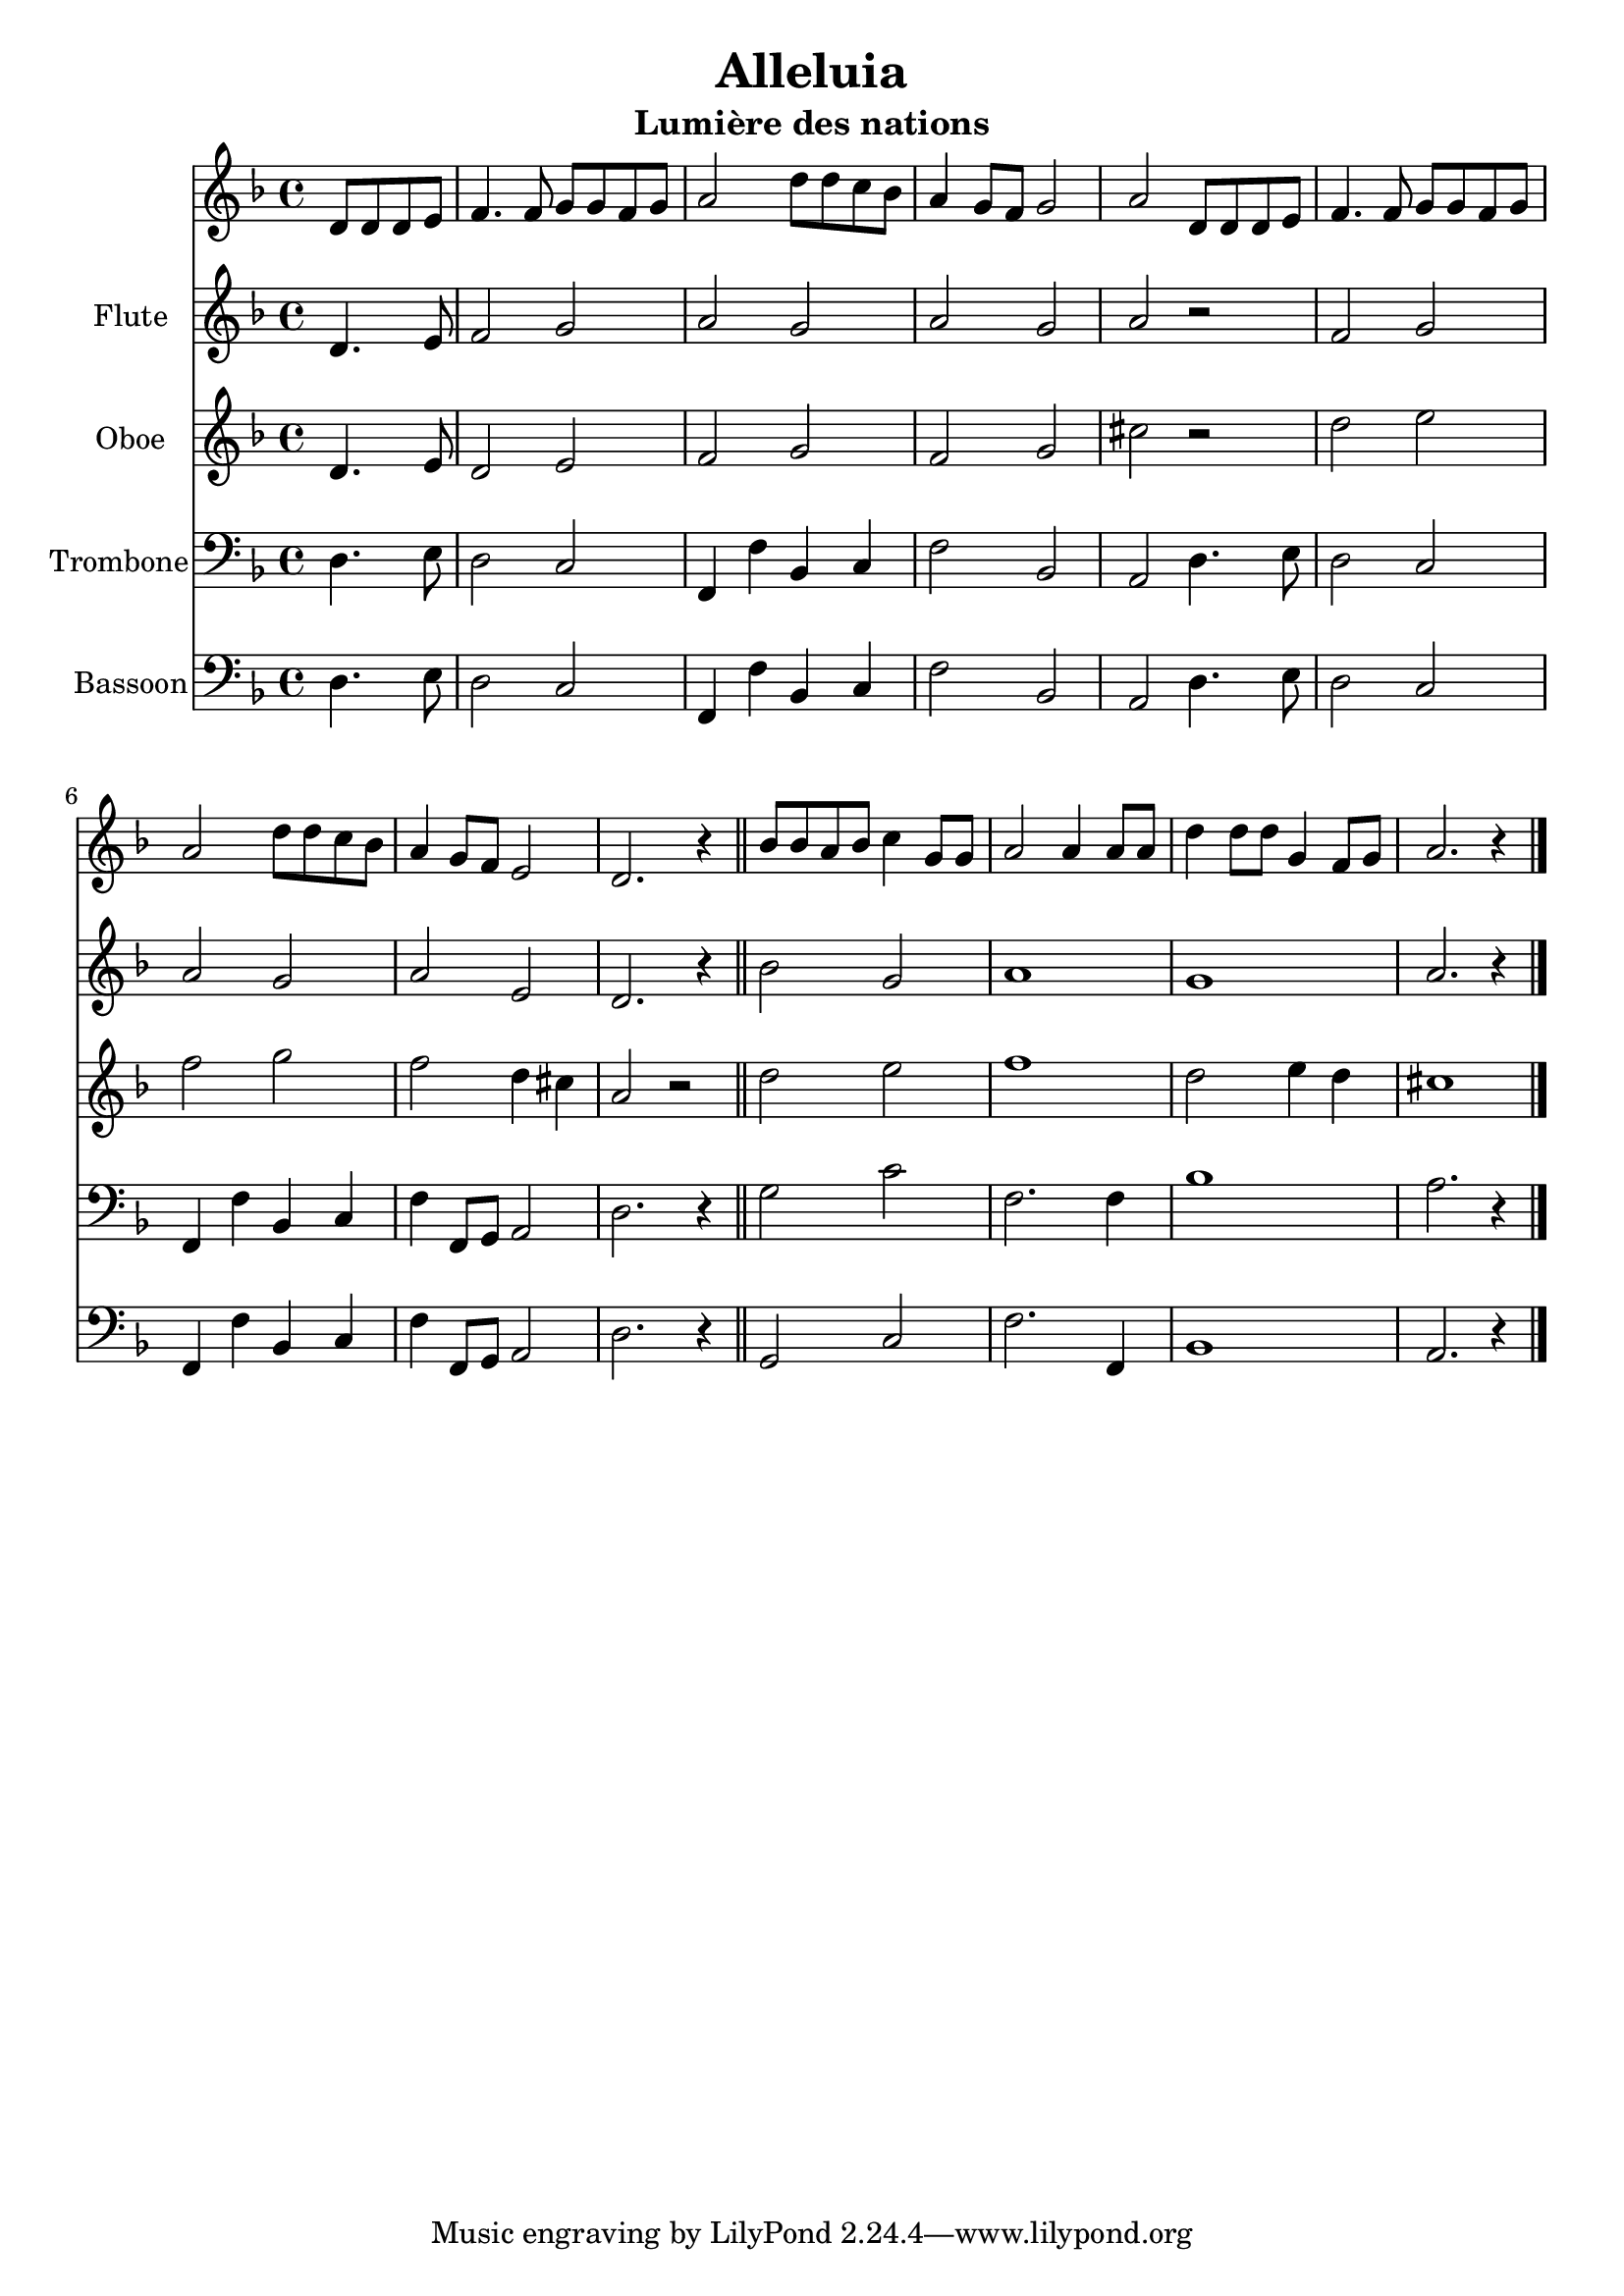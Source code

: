 \version "2.18.2"
\language "italiano"

\header {
  title = "Alleluia"
  subtitle = "Lumière des nations"
}

global = {
  \key fa \major
  \time 4/4
}

chordNames = \chordmode {
  \global
  % Chords follow here.
  
}

melody = \relative do' {
  \global
  % Music follows here.
  \partial 2
  re8 re re mi |
  fa4. fa8 sol sol fa sol |
  la2 re8 re do sib |
  la4 sol8 fa sol2 |
  la2 re,8 re re mi |
  fa4. fa8 sol sol fa sol |
  la2 re8 re do sib |
  la4 sol8 fa mi2 |
  re2. r4
  
  sib'8 sib la sib do4 sol8 sol
  la2 la4 la8 la
  re4 re8 re sol,4 fa8 sol
  la2. r4
}

verse = \lyricmode {
  % Lyrics follow here.
  
}

flute = \relative do' {
  \global
  % Music follows here.
  \partial 2  
  re4. mi8
  fa2 sol
  la sol
  la sol
  la r2
  fa2 sol
  la2 sol
  la2 mi
  re2. r4
  
  sib'2 sol
  la1
  sol1
  la2. r4  
}

oboe = \relative do' {
  \global
  \partial 2
  re4. mi8
  re2 mi
  fa sol
  fa sol
  dod2 r2
  re2 mi
  fa sol
  fa re4 dod
  la2 r2
  
  re2 mi
  fa1
  re2 mi4 re
  dod1
}

trombone = \relative do {
  \global
  \partial 2
  re4. mi8
  re2 do
  fa,4 fa' sib, do
  fa2 sib,
  la2 re4. mi8
  re2 do  
  fa,4 fa' sib, do
  fa4 fa,8 sol la2
  re2. r4
  
  \bar "||"
  
  sol2 do
  fa,2. fa4
  sib1
  la2. r4
  
  \bar "|."
}

bassoon = \relative do {
  \global
  \partial 2
  re4. mi8
  re2 do
  fa,4 fa' sib, do
  fa2 sib,
  la2 re4. mi8
  re2 do  
  fa,4 fa' sib, do
  fa4 fa,8 sol la2
  re2. r4
  
  \bar "||"
  
  sol,2 do
  fa2. fa,4
  sib1
  la2. r4
  
  \bar "|."
}

leadSheetPart = <<
  \new ChordNames \chordNames
  \new Staff { \melody }
  \addlyrics { \verse }
>>

flutePart = \new Staff \with {
  instrumentName = "Flute"
} \flute

oboePart = \new Staff \with {
  instrumentName = "Oboe"
} \oboe

trombonePart = \new Staff \with {
  instrumentName = "Trombone"
} { \clef bass \trombone }

bassoonPart = \new Staff \with {
  instrumentName = "Bassoon"
} { \clef bass \bassoon }

\score {
  <<
    \leadSheetPart
    \flutePart
    \oboePart
    \trombonePart
    \bassoonPart
  >>
  \layout { }
  \midi {
    \tempo 4=100
  }
}
